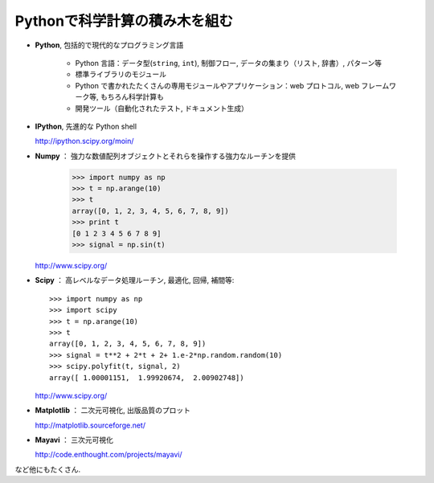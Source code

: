 Pythonで科学計算の積み木を組む
==============================

..  Building blocks of scientific computing with Python
    ===================================================

.. only:: latex

    :author: Emmanuelle Gouillart

* **Python**, 包括的で現代的なプログラミング言語

   * Python 言語：データ型(``string``, ``int``), 制御フロー,
     データの集まり（リスト, 辞書）, パターン等

   * 標準ライブラリのモジュール

   * Python で書かれたたくさんの専用モジュールやアプリケーション：web プロトコル,
     web フレームワーク等, もちろん科学計算も

   * 開発ツール（自動化されたテスト, ドキュメント生成）

..
    * **Python**, a generic and modern computing language
    
        * Python language: data types (``string``, ``int``), flow control,
          data collections (lists, dictionaries), patterns, etc.
    
        * Modules of the standard library.
    
        * A large number of specialized modules or applications written in
          Python: web protocols, web framework, etc. ... and scientific
          computing.
    
        * Development tools (automatic tests, documentation generation)
    
* **IPython**, 先進的な Python shell

  http://ipython.scipy.org/moin/

..  * **IPython**, an advanced Python shell
    
    http://ipython.scipy.org/moin/

 
  .. image:: snapshot_ipython.png
        :align: center
        :scale: 70
   
  .. sourcecode:: ipython
   
      In [1]: a = 2
   
      In [2]: print "hello"
      hello
   
      In [3]: %run my_script.py
 
* **Numpy** ： 強力な数値配列オブジェクトとそれらを操作する強力なルーチンを提供
 
    >>> import numpy as np
    >>> t = np.arange(10)
    >>> t
    array([0, 1, 2, 3, 4, 5, 6, 7, 8, 9])
    >>> print t 
    [0 1 2 3 4 5 6 7 8 9]
    >>> signal = np.sin(t)

  http://www.scipy.org/

.. 
    >>> np.random.seed(4)

..  * **Numpy** : provides powerful numerical arrays objects, and routines to
    manipulate them.
    
        >>> import numpy as np
        >>> t = np.arange(10)
        >>> t
        array([0, 1, 2, 3, 4, 5, 6, 7, 8, 9])
        >>> print t 
        [0 1 2 3 4 5 6 7 8 9]
        >>> signal = np.sin(t)

.. 
    >>> np.random.seed(4)

* **Scipy** ： 高レベルなデータ処理ルーチン, 最適化, 回帰, 補間等::

    >>> import numpy as np
    >>> import scipy 
    >>> t = np.arange(10)
    >>> t
    array([0, 1, 2, 3, 4, 5, 6, 7, 8, 9])
    >>> signal = t**2 + 2*t + 2+ 1.e-2*np.random.random(10)
    >>> scipy.polyfit(t, signal, 2)
    array([ 1.00001151,  1.99920674,  2.00902748])

  http://www.scipy.org/

..  * **Scipy** : high-level data processing routines.
    Optimization, regression, interpolation, etc::
    
        >>> import numpy as np
        >>> import scipy 
        >>> t = np.arange(10)
        >>> t
        array([0, 1, 2, 3, 4, 5, 6, 7, 8, 9])
        >>> signal = t**2 + 2*t + 2+ 1.e-2*np.random.random(10)
        >>> scipy.polyfit(t, signal, 2)
        array([ 1.00001151,  1.99920674,  2.00902748])
    
      http://www.scipy.org/

* **Matplotlib** ： 二次元可視化, 出版品質のプロット

  http://matplotlib.sourceforge.net/

.. image:: random_c.jpg
      :scale: 70

.. image:: hexbin_demo.png
      :scale: 50
  

..  * **Matplotlib** : 2-D visualization, "publication-ready" plots
    
      http://matplotlib.sourceforge.net/
    
    .. image:: random_c.jpg
          :scale: 70
    
    .. image:: hexbin_demo.png
          :scale: 50
  

* **Mayavi** ： 三次元可視化

  http://code.enthought.com/projects/mayavi/

.. image:: example_surface_from_irregular_data.jpg
      :scale: 60

..  * **Mayavi** : 3-D visualization

      http://code.enthought.com/projects/mayavi/
    
    .. image:: example_surface_from_irregular_data.jpg
          :scale: 60

など他にもたくさん.

..  * and many others.

